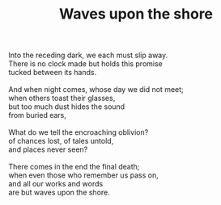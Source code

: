 :PROPERTIES:
:ID:       D14C8427-DA4C-4A2E-882A-9250CD7ECEB4
:SLUG:     waves-upon-the-shore
:END:
#+filetags: :poetry:
#+title: Waves upon the shore

#+BEGIN_VERSE
Into the receding dark, we each must slip away.
There is no clock made but holds this promise
tucked between its hands.

And when night comes, whose day we did not meet;
when others toast their glasses,
but too much dust hides the sound
from buried ears,

What do we tell the encroaching oblivion?
of chances lost, of tales untold,
and places never seen?

There comes in the end the final death;
when even those who remember us pass on,
and all our works and words
are but waves upon the shore.
#+END_VERSE

